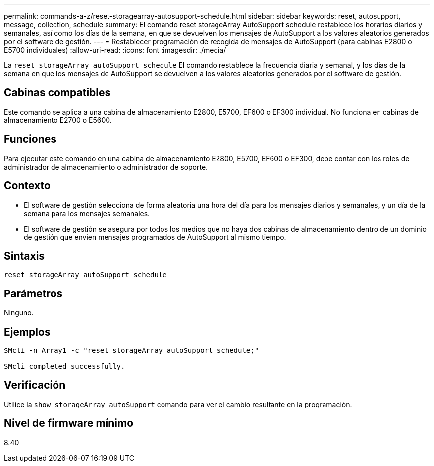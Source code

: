 ---
permalink: commands-a-z/reset-storagearray-autosupport-schedule.html 
sidebar: sidebar 
keywords: reset, autosupport, message, collection, schedule 
summary: El comando reset storageArray AutoSupport schedule restablece los horarios diarios y semanales, así como los días de la semana, en que se devuelven los mensajes de AutoSupport a los valores aleatorios generados por el software de gestión. 
---
= Restablecer programación de recogida de mensajes de AutoSupport (para cabinas E2800 o E5700 individuales)
:allow-uri-read: 
:icons: font
:imagesdir: ./media/


[role="lead"]
La `reset storageArray autoSupport schedule` El comando restablece la frecuencia diaria y semanal, y los días de la semana en que los mensajes de AutoSupport se devuelven a los valores aleatorios generados por el software de gestión.



== Cabinas compatibles

Este comando se aplica a una cabina de almacenamiento E2800, E5700, EF600 o EF300 individual. No funciona en cabinas de almacenamiento E2700 o E5600.



== Funciones

Para ejecutar este comando en una cabina de almacenamiento E2800, E5700, EF600 o EF300, debe contar con los roles de administrador de almacenamiento o administrador de soporte.



== Contexto

* El software de gestión selecciona de forma aleatoria una hora del día para los mensajes diarios y semanales, y un día de la semana para los mensajes semanales.
* El software de gestión se asegura por todos los medios que no haya dos cabinas de almacenamiento dentro de un dominio de gestión que envíen mensajes programados de AutoSupport al mismo tiempo.




== Sintaxis

[listing]
----
reset storageArray autoSupport schedule
----


== Parámetros

Ninguno.



== Ejemplos

[listing]
----

SMcli -n Array1 -c "reset storageArray autoSupport schedule;"

SMcli completed successfully.
----


== Verificación

Utilice la `show storageArray autoSupport` comando para ver el cambio resultante en la programación.



== Nivel de firmware mínimo

8.40
